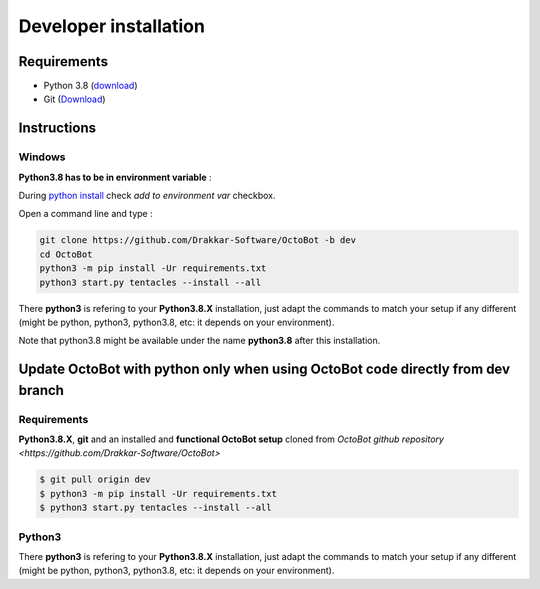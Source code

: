 Developer installation
======================

Requirements
------------


* Python 3.8 (\ `download <https://www.python.org/downloads/>`_\ )
* Git (\ `Download <https://git-scm.com/downloads>`_\ )

Instructions
------------

Windows
^^^^^^^

**Python3.8 has to be in environment variable** :

During `python install <https://www.python.org/downloads>`_ check *add to environment var* checkbox.

Open a command line and type :

.. code-block:: bash

   git clone https://github.com/Drakkar-Software/OctoBot -b dev
   cd OctoBot
   python3 -m pip install -Ur requirements.txt
   python3 start.py tentacles --install --all

There **python3** is refering to your **Python3.8.X** installation, just adapt the commands to match your setup if any different (might be python, python3, python3.8, etc: it depends on your environment).

Note that python3.8 might be available under the name **python3.8** after this installation.

Update OctoBot with python only when using OctoBot code directly from dev branch
--------------------------------------------------------------------------------

Requirements
^^^^^^^^^^^^

**Python3.8.X**\ , **git** and an installed and **functional OctoBot setup** cloned from `OctoBot github repository <https://github.com/Drakkar-Software/OctoBot>`

.. code-block:: bash

   $ git pull origin dev
   $ python3 -m pip install -Ur requirements.txt
   $ python3 start.py tentacles --install --all

Python3
^^^^^^^

There **python3** is refering to your **Python3.8.X** installation, just adapt the commands to match your setup if any different (might be python, python3, python3.8, etc: it depends on your environment).

